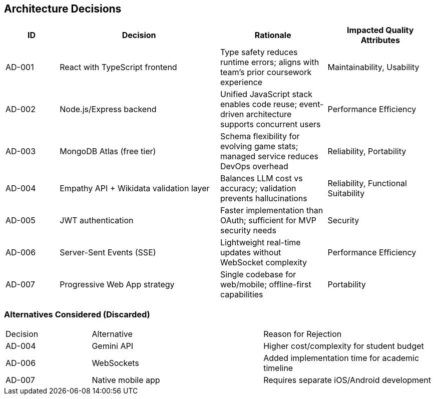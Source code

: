 ifndef::imagesdir[:imagesdir: ../images]

[[section-design-decisions]]
== Architecture Decisions

[cols="1,3,2,2", options="header"]
|===
| ID | Decision | Rationale | Impacted Quality Attributes

| AD-001
| React with TypeScript frontend
| Type safety reduces runtime errors; aligns with team's prior coursework experience
| Maintainability, Usability

| AD-002
| Node.js/Express backend
| Unified JavaScript stack enables code reuse; event-driven architecture supports concurrent users
| Performance Efficiency

| AD-003
| MongoDB Atlas (free tier)
| Schema flexibility for evolving game stats; managed service reduces DevOps overhead
| Reliability, Portability

| AD-004
| Empathy API + Wikidata validation layer
| Balances LLM cost vs accuracy; validation prevents hallucinations
| Reliability, Functional Suitability

| AD-005
| JWT authentication
| Faster implementation than OAuth; sufficient for MVP security needs
| Security

| AD-006
| Server-Sent Events (SSE)
| Lightweight real-time updates without WebSocket complexity
| Performance Efficiency

| AD-007
| Progressive Web App strategy
| Single codebase for web/mobile; offline-first capabilities
| Portability
|===

=== Alternatives Considered (Discarded)
[cols="1,2,2"]
|===
| Decision | Alternative | Reason for Rejection
| AD-004 | Gemini API | Higher cost/complexity for student budget
| AD-006 | WebSockets | Added implementation time for academic timeline
| AD-007 | Native mobile app | Requires separate iOS/Android development
|===
